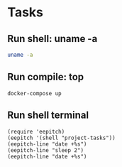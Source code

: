 * Tasks
** Run shell: uname -a
#+NAME: run uname -a
#+begin_src sh :results none
uname -a
#+end_src

** Run compile: top
#+name: run top
#+begin_src compile :name "docker-compose-up" :results none
docker-compose up
#+end_src

** Run shell terminal

#+name: run shell terminal
#+begin_src elisp :results none
(require 'eepitch)
(eepitch '(shell "project-tasks"))
(eepitch-line "date +%s")
(eepitch-line "sleep 2")
(eepitch-line "date +%s")
#+end_src
